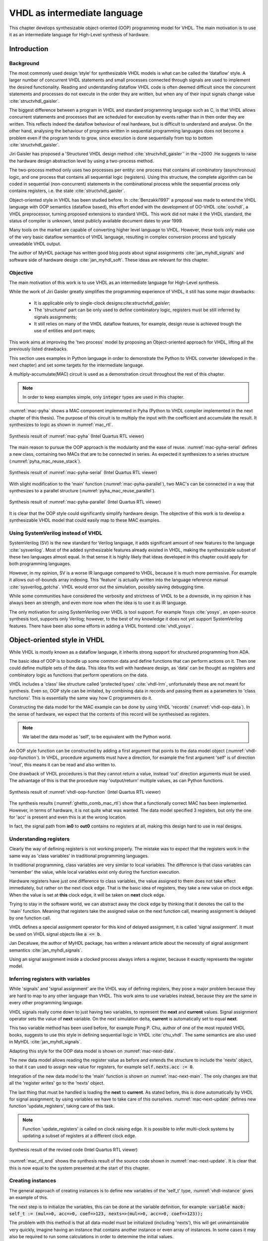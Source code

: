 .. _ch_vhdl:

VHDL as intermediate language
=============================

This chapter develops synthesizable object-oriented (OOP) programming model for VHDL.
The main motivation is to use it as an intermediate language for High-Level synthesis of
hardware.

Introduction
------------



Background
~~~~~~~~~~

The most commonly used design ’style’ for synthesizable VHDL models is what can
be called the ’dataflow’ style. A larger number of concurrent VHDL statements and
small processes connected through signals are used to implement the desired functionality.
Reading and understanding dataflow VHDL code is often deemed difficult since the concurrent
statements and processes do not execute in the order they are written, but when any of
their input signals change value :cite:`structvhdl_gaisler`.

The biggest difference between a program in VHDL and standard programming language such as C,
is that VHDL allows concurrent statements and processes that are scheduled
for execution by events rather than in then order they are written. This reflects
indeed the dataflow behaviour of real hardware, but is  difficult to understand and analyse.
On the other hand, analysing the behaviour of programs written in sequential programming languages
does not become a problem even if the program tends to grow, since execution is done sequentially
from top to bottom :cite:`structvhdl_gaisler`.


Jiri Gaisler has proposed a 'Structured VHDL design method :cite:`structvhdl_gaisler`' in the ~2000
.He suggests to raise the hardware design abstraction level by using a two-process
method.

The two-process method only uses two processes per entity: one process
that contains all combinatory (asynchronous) logic, and one process that contains all
sequential logic (registers). Using this structure, the complete algorithm can be coded
in sequential (non-concurrent) statements in the combinational process while the
sequential process only contains registers, i.e. the state :cite:`structvhdl_gaisler`.

.. todo:: Are there publications or other sources that comment/evaluate his approach (i.e. what are the pros and cons?)


Object-oriented style in VHDL has been studied before. In :cite:`Benzakki1997` a proposal was
made to extend the VHDL language with OOP semantics (dataflow based), this effort ended with the development of
OO-VHDL :cite:`oovhdl`, a VHDL preprocessor, turning proposed extensions to standard
VHDL. This work did not make it the VHDL standard, the status of compiler is unknown, latest publicly
available document dates to year 1999.



Many tools on the market are capable of converting higher level language to VHDL.
However, these tools only make use of the very basic dataflow semantics of VHDL language,
resulting in complex conversion process and typically unreadable VHDL output.

.. todo:: Description of the tools?

The author of MyHDL package has written good blog posts about signal assignments :cite:`jan_myhdl_signals` and software side of hardware
design :cite:`jan_myhdl_soft`. These ideas are relevant for this chapter.

Objective
~~~~~~~~~

The main motivation of this work is to use VHDL as an intermediate language for High-Level synthesis.

While the work of Jiri Gaisler greatly simplifies the programming experience of VHDL, it still
has some major drawbacks:

    - It is applicable only to single-clock designs:cite:`structvhdl_gaisler`;
    - The 'structured' part can be only used to define combinatory logic, registers must be still inferred by signals assignments;
    - It still relies on many of the VHDL dataflow features, for example, design reuse is achieved trough the use of entities and port maps;

This work aims at improving the 'two process' model by proposing an Object-oriented approach for VHDL,
lifting all the previously listed drawbacks.

This section uses examples in Python language in order to demonstrate the Python to VHDL converter (developed in the next chapter)
and set some targets for the intermediate language.

A multiply-accumulate(MAC) circuit is used as a demonstration circuit throughout the rest of this chapter.

.. todo:: Need to introduce Pyha before.

.. code-block:: python
    :caption: Pipelined multiply-accumulate(MAC) specified in Pyha
    :name: mac-pyha

    class MAC:
        def __init__(self, coef):
            self.coef = coef
            self.mul = 0
            self.acc = 0

        def main(self, a):
            self.next.mul = a * self.coef
            self.next.acc = self.acc + self.mul
            return self.acc

.. note:: In order to keep examples simple, only :code:`integer` types are used in this chapter.

:numref:`mac-pyha` shows a MAC component implemented in Pyha
(Python to VHDL compiler implemented in the next chapter of this thesis).
The purpose of this circuit is to multiply the input with the coefficient and accumulate the result.
It synthesizes to logic as shown in :numref:`mac_rtl`.

.. _mac_rtl:
.. figure:: img/mac_rtl.png
    :align: center
    :figclass: align-center

    Synthesis result of :numref:`mac-pyha` (Intel Quartus RTL viewer)

The main reason to pursue the OOP approach is the modularity and the ease of reuse. :numref:`mac-pyha-serial` defines
a new class, containing two MACs that are to be connected in series.
As expected it synthesizes to a series structure (:numref:`pyha_mac_reuse_stack`).

.. code-block:: python
    :caption: Two MAC's connected in series, specified in Pyha
    :name: mac-pyha-serial

    class SeriesMAC:
        def __init__(self, coef):
            self.mac0 = MAC(123)
            self.mac1 = MAC(321)

        def main(self, a):
            out0 = self.mac0.main(a)
            out1 = self.mac1.main(out0)
            return out1

.. _pyha_mac_reuse_stack:
.. figure:: img/mac_reuse_stack.png
    :align: center
    :figclass: align-center

    Synthesis result of :numref:`mac-pyha-serial` (Intel Quartus RTL viewer)

.. todo:: Names on the figure should match the names on the code!
    Explain that 'a' is the input on the left-hand side (fed into B of the 1st MAC),
    out0 is output of the 1st MAC (fed into B of the 2nd MAC) and 'out1' in the source code is actually out0 in the RTL view (or am I mistaken?)

With slight modification to the 'main' function (:numref:`mac-pyha-parallel`),
two MAC's can be connected in a way that synthesizes to a parallel structure (:numref:`pyha_mac_reuse_parallel`).

.. code-block:: python
    :caption: Two MAC's in parallel, specified in Pyha
    :name: mac-pyha-parallel

    def main(self, a):
        out0 = self.mac0.main(a)
        out1 = self.mac1.main(a)
        return out0, out1

.. _pyha_mac_reuse_parallel:
.. figure:: img/mac_reuse_parallel.png
    :align: center
    :figclass: align-center

    Synthesis result of :numref:`mac-pyha-parallel` (Intel Quartus RTL viewer)


It is clear that the OOP style could significantly simplify hardware design.
The objective of this work is to develop a synthesizable VHDL model that could easily map to these MAC examples.

.. todo:: Elaborate on what you mean with 'clear' and 'simplify'.


Using SystemVerilog instead of VHDL
~~~~~~~~~~~~~~~~~~~~~~~~~~~~~~~~~~~

SystemVerilog (SV) is the new standard for Verilog language, it adds significant amount of new features to the language
:cite:`sysverilog`. Most of the added synthesizable features already existed in VHDL, making the synthesizable subset
of these two languages almost equal. In that sense it is highly likely that ideas developed in this chapter could
apply for both programming languages.

.. todo:: Be careful when using opinions in scientific work.
    It is fine that you clearly indicate that this is your opinion, but it is maybe safer to rephrase a bit. Or do you have references that also support your opinion?

However, in my opinion, SV is a worse IR language compared to VHDL, because it is much more permissive.
For example it allows out-of-bounds array indexing. This 'feature' is actually written into the
language reference manual :cite:`sysverilog_gotcha`. VHDL would error out the simulation, possibly saving debugging time.

While some communities have considered the verbosity and strictness of VHDL to be a downside, in my opinion it has always been an
strength, and even more now when the idea is to use it as IR language.

The only motivation for using SystemVerilog over VHDL is tool support. For example Yosys :cite:`yosys`, an open-source
synthesis tool, supports only Verilog; however, to the best of my knowledge it does not yet support SystemVerilog features. There have
been also some efforts in adding a VHDL frontend :cite:`vhdl_yosys`.

.. todo:: What is the VHDL frontend status?

Object-oriented style in VHDL
-----------------------------

.. todo:: Remind the reader that what follows is your proposal (one of the thesis contributions). Also briefly explain what is done differently as compared to previous approaches (especially those that you cited earlier).

While VHDL is mostly known as a dataflow language, it inherits strong support for structured
programming from ADA.

.. todo:: Need to reference that statement.

The basic idea of OOP is to bundle up some common data and define functions that can perform actions on it.
Then one could define multiple sets of the data.
This idea fits well with hardware design, as 'data' can be thought as registers and combinatory logic as functions that
perform operations on the data.

VHDL includes a 'class' like structure called 'protected types' :cite:`vhdl-lrm`, unfortunately these are not meant for
synthesis. Even so, OOP style can be imitated, by combining data in records and passing them as a
parameters to 'class functions'. This is essentially the same way how C programmers do it.

.. code-block:: vhdl
    :caption: MAC data model in VHDL
    :name: vhdl-oop-data

    type self_t is record
        mul: integer;
        acc: integer;
        coef: integer;
    end record;

Constructing the data model for the MAC example can be done by using VHDL 'records' (:numref:`vhdl-oop-data`).
In the sense of hardware, we expect that the contents of this record will be synthesised as registers.

.. note:: We label the data model as 'self', to be equivalent with the Python world.

.. code-block:: vhdl
    :caption: OOP style function in VHDL (implementing MAC)
    :name: vhdl-oop-function

    procedure main(self: inout self_t; a: in integer; ret_0: out integer) is
    begin
        self.mul := a * self.coef;
        self.acc := self.acc + self.mul;
        ret_0 := self.acc;
    end procedure;

An OOP style function can be constructed by adding a first argument that points to the data model object (:numref:`vhdl-oop-function`).
In VHDL, procedure arguments must have a direction, for example the first argument 'self' is of direction 'inout',
this means it can be read and also written to.

One drawback of VHDL procedures is that they cannot return a value, instead 'out' direction arguments must be used.
The advantage of this is that the procedure may 'output/return' multiple values, as can Python functions.

.. _ghetto_comb_mac_rtl:
.. figure:: img/ghetto_comb_mac_rtl.png
    :align: center
    :figclass: align-center

    Synthesis result of :numref:`vhdl-oop-function` (Intel Quartus RTL viewer)


The synthesis results (:numref:`ghetto_comb_mac_rtl`) show that a functionally correct MAC has been implemented.
However, in terms of hardware, it is not quite what was wanted.
The data model specified 3 registers, but only the one for 'acc' is present and even this is at the wrong location.

In fact, the signal path from **in0** to **out0** contains no registers at all, making this design hard
to use in real designs.

Understanding registers
~~~~~~~~~~~~~~~~~~~~~~~

Clearly the way of defining registers is not working properly.
The mistake was to expect that the registers work in the same way as 'class variables' in traditional programming
languages.

In traditional programming, class variables are very similar to local variables. The difference is that
class variables can 'remember' the value, while local variables exist only during the function
execution.

Hardware registers have just one difference to class variables, the value assigned to them does not take
effect immediately, but rather on the next clock edge. That is the basic idea of registers, they take a new value
on clock edge. When the value is set at **this** clock edge, it will be taken on **next** clock edge.

Trying to stay in the software world, we can abstract away the clock edge by thinking that it denotes the
call to the 'main' function. Meaning that registers take the assigned value on the next function call,
meaning assignment is delayed by one function call.

VHDL defines a special assignment operator for this kind of delayed assignment, it is called 'signal assignment'.
It must be used on VHDL signal objects like :code:`a <= b`.

Jan Decaluwe, the author of MyHDL package, has written a relevant article about the necessity of signal assignment semantics
:cite:`jan_myhdl_signals`.

Using an signal assignment inside a clocked process always infers a register, because it exactly represents the
register model.

Inferring registers with variables
~~~~~~~~~~~~~~~~~~~~~~~~~~~~~~~~~~

While 'signals' and 'signal assignment' are the VHDL way of defining registers, they pose a major problem because they
are hard to map to any other language than VHDL. This work aims to
use variables instead, because they are the same in every other programming language.

VHDL signals really come down to just having two variables, to represent the **next** and **current** values.
Signal assignment operator sets the value of **next** variable. On the next simulation delta, **current** is automatically
set to equal **next**.

This two variable method has been used before, for example Pong P. Chu, author of one of the most reputed VHDL books,
suggests to use this style in defining sequential logic in VHDL :cite:`chu_vhdl`. The same semantics are also used in
MyHDL :cite:`jan_myhdl_signals`.

Adapting this style for the OOP data model is shown on :numref:`mac-next-data`.

.. code-block:: vhdl
    :caption: Data model with **next**, in OOP-style VHDL
    :name: mac-next-data

    type next_t is record
        mul: integer;
        acc: integer;
        coef: integer;
    end record;

    type self_t is record
        mul: integer;
        acc: integer;
        coef: integer;

        nexts: next_t;
    end record;

The new data model allows reading the register value as before and extends the structure to include the 'nexts' object,
so that it can used to assign new value for registers, for example :code:`self.nexts.acc := 0`.

Integration of the new data model to the 'main' function is shown on :numref:`mac-next-main`. The only changes are
that all the 'register writes' go to the 'nexts' object.

.. code-block:: vhdl
    :caption: Main function using 'nexts', in OOP-style VHDL
    :name: mac-next-main

    procedure main(self: inout self_t; a: integer; ret_0: out integer) is
    begin
        self.nexts.mul := a * self.coef;
        self.nexts.acc := self.acc + self.mul;
        ret_0 := self.acc;
    end procedure;

The last thing that must be handled is loading the **next** to **current**.
As stated before, this is done automatically by VHDL for signal assignment; by using
variables we have to take care of this ourselves. :numref:`mac-next-update` defines new function
'update_registers', taking care of this task.

.. code-block:: vhdl
    :caption: Function to update registers, in OOP-style VHDL
    :name: mac-next-update

    procedure update_register(self: inout self_t) is
    begin
        self.mul := self.nexts.mul;
        self.acc := self.nexts.acc;
        self.coef:= self.nexts.coef;
    end procedure;

.. note:: Function 'update_registers' is called on clock raising edge.
    It is possible to infer multi-clock systems by updating a subset of registers at a different clock edge.

.. _mac_rtl_end:
.. figure:: img/mac_rtl.png
    :align: center
    :figclass: align-center

    Synthesis result of the revised code (Intel Quartus RTL viewer)

:numref:`mac_rtl_end` shows the synthesis result of the source code shown in :numref:`mac-next-update`.
It is clear that this is now equal to the system presented at the start of this chapter.



Creating instances
~~~~~~~~~~~~~~~~~~

The general approach of creating instances is to define new variables of the 'self_t' type, :numref:`vhdl-instance`
gives an example of this.

.. code-block:: vhdl
    :caption: Class instances by defining records, in OOP-style VHDL
    :name: vhdl-instance

    variable mac0: MAC.self_t;
    variable mac1: MAC.self_t;

The next step is to initialize the variables, this can be done at the variable definition, for example:
:code:`variable mac0: self_t := (mul=>0, acc=>0, coef=>123, nexts=>(mul=>0, acc=>0, coef=>123));`

The problem with this method is that all data-model must be initialized (including 'nexts'),
this will get unmaintainable very quickly, imagine having an instance that contains another instance or
even array of instances. In some cases it may also be required to run some calculations in order to determine
the initial values.

Traditional programming languages solve this problem by defining class constructor,
executing automatically for new objects.

In the sense of hardware, this operation can be called 'reset' function. :numref:`mac-vhdl-reset` is a reset function for
the MAC circuit. It sets the initial values for the data model and can also be used when reset signal is asserted.

.. code-block:: vhdl
    :caption: Reset function for MAC, in OOP-style VHDL
    :name: mac-vhdl-reset

    procedure reset(self: inout self_t) is
    begin
        self.nexts.coef := 123;
        self.nexts.mul := 0;
        self.nexts.sum := 0;
        update_registers(self);
    end procedure;

But now the problem is that we need to create a new reset function for each instance.

This can be solved by using VHDL 'generic packages' and 'package instantiation declaration' semantics :cite:`vhdl-lrm`.
Package in VHDL just groups common declarations to one namespace.

In case of the MAC class, the 'coef' reset value could be set as package generic. Then each new package
initialization could define new reset value for it (:numref:`vhdl-package-init`).

.. code-block:: vhdl
    :caption: Initialize new package MAC_0, with 'coef' 123
    :name: vhdl-package-init

    package MAC_0 is new MAC
       generic map (COEF => 123);

Unfortunately, these advanced language features are not supported by most of the synthesis tools.
A workaround is to either use explicit record initialization (as at the start of this chapter)
or manually make new package for each instance.

Both of these solutions require unnecessary workload.

The Python to VHDL converter (developed in the next chapter), uses the later option, it is not a problem as everything
is automated.

Final OOP model
~~~~~~~~~~~~~~~

Currently the OOP model consists of following elements:

    - Record for 'next'
    - Record for 'self'
    - User defined functions (like 'main')
    - 'Update registers' function
    - 'Reset' function

VHDL supports 'packages' to group common types and functions into one namespace. A package in VHDL
must contain an declaration and body (same concept as header and source files in C).

:numref:`package-mac` shows the template package for VHDL 'class'.
All the class functionality is now in one common namespace.

.. code-block:: vhdl
   :caption: Package template for OOP style VHDL
   :name: package-mac

    package MAC is
        type next_t is record
            ...
        end record;

        type self_t is record
            ...
            nexts: next_t;
        end record;

        procedure reset(self: inout self_t);
        procedure update_registers(self: inout self_t);
        procedure main(self:inout self_t);
        -- other user defined functions
    end package;

    package body MAC is
        procedure reset(self: inout self_t) is
        begin
            ...
        end procedure;

        procedure update_registers(self: inout self_t) is
        begin
            ...
        end procedure;

        procedure main(self:inout self_t) is
        begin
            ...
        end procedure;
        -- other user defined functions
    end package body;


Examples
--------

This section provides some simple examples based on the MAC component and OOP model, that were developed in previous chapter.

Instances in series
~~~~~~~~~~~~~~~~~~~

Creating a new class that connects two MAC instances in series is simple, first we need to create two
MAC instances called MAC_0 and MAC_1 and add them to the data model (:numref:`mac-series-data`).

.. code-block:: vhdl
    :caption: Datamodel of 'series' class, in OOP-style VHDL
    :name: mac-series-data

    type self_t is record
        mac0: MAC_0.self_t;
        mac1: MAC_1.self_t;

        nexts: next_t;
    end record;

The next step is to call MAC_0 operation on the input and then pass the output
trough MAC_1, whose output is the final output (:numref:`mac-series-main`).

.. code-block:: vhdl
    :caption: Function that connects two MAC's in series, in OOP-style VHDL
    :name: mac-series-main

    procedure main(self:inout self_t; a: integer; ret_0:out integer) is
        variable out_tmp: integer;
    begin
        MAC_0.main(self.mac0, a, ret_0=>out_tmp);
        MAC_1.main(self.mac1, out_tmp, ret_0=>ret_0);
    end procedure;


.. _mac_reuse_stack:
.. figure:: img/mac_reuse_stack.png
    :align: center
    :figclass: align-center

    Synthesis result of the new class (Intel Quartus RTL viewer)

Logic is synthesized in series (:numref:`mac_reuse_stack`). That is exactly what was specified.


Instances in parallel
~~~~~~~~~~~~~~~~~~~~~

Connecting two MAC's in parallel can be done by just returning output of MAC_0 and MAC_1 (:numref:`mac-parallel`).

.. code-block:: vhdl
    :caption: Main function for parallel instances, in OOP-style VHDL
    :name: mac-parallel

    procedure main(self:inout self_t; a: integer; ret_0:out integer; ret_1:out integer) is
    begin
        MAC_0.main(self.mac0, a, ret_0=>ret_0);
        MAC_1.main(self.mac1, a, ret_0=>ret_1);
    end procedure;

.. _mac_reuse_parallel:
.. figure:: img/mac_reuse_parallel.png
    :align: center
    :figclass: align-center

    Synthesis result of :numref:`mac-parallel` (Intel Quartus RTL viewer)

Two MAC's are synthesized in parallel, as shown in :numref:`mac_reuse_parallel`.

Parallel instances in different clock domains
~~~~~~~~~~~~~~~~~~~~~~~~~~~~~~~~~~~~~~~~~~~~~

Multiple clock domains can be easily supported by updating registers at specified clock domains.
:numref:`mac-parallel-clocks` shows the contents of a top-level process, where 'mac0' is updated by 'clk0' and
'mac1' by 'clk1'.
Note that nothing has to be changed in the data model or main function.

.. code-block:: vhdl
    :caption: Top-level for multiple clocks, in OOP-style VHDL
    :name: mac-parallel-clocks

    if (not rst_n) then
        ReuseParallel_0.reset(self);
    else
        if rising_edge(clk0) then
            MAC_0.update_registers(self.mac0);
        end if;

        if rising_edge(clk1) then
            MAC_1.update_registers(self.mac1);
        end if;
    end if;

.. _mac_parallel_two_clocks:
.. figure:: img/mac_parallel_two_clocks.png
    :align: center
    :figclass: align-center

    Synthesis result with modified top-level process (Intel Quartus RTL viewer)

Synthesis result (:numref:`mac_parallel_two_clocks`) is as expected, MAC's are still in parallel but now the
registers are clocked by different clocks. The reset signal is common for the whole design.

.. todo:: Add TDA example here? Would demonstrate statemechines and control structures...

Conclusion
----------

This chapter presented the proposed, fully synthesizable, object-oriented model for VHDL.

Its major advantage is that none of the VHDL data-flow semantics are used (except for top level entity). This makes
development similar to regular software. Programmers new to the VHDL language can learn this way much faster
as their previous knowledge of other languages transfers.

Moreover, this model is not restricted to one clock domain and allows simple way of describing registers.

The major motivation for this model was to ease converting higher level languages into VHDL. This goal has been definitely
reached, next section of this thesis develops Python bindings with relative ease. Conversion is drastically simplified as
Python class maps to VHDL class, Python function maps to VHDL function and so on.

.. todo:: Careful. You have only used relatively simple examples.
    To say 'definitely reached' you should have substantial evidence based on a large number of cases and/or some sort of formal proof.

Synthesizability has been demonstrated using Intel Quartus toolset. Bigger designs, like frequency-shift-keying receiver,
have been implemented on Intel Cyclone IV device. There has been
no problems with hierarchy depth, objects may contain objects which themselves may contain arrays of objects.




.. bibliography:: bibliography.bib
    :style: unsrt